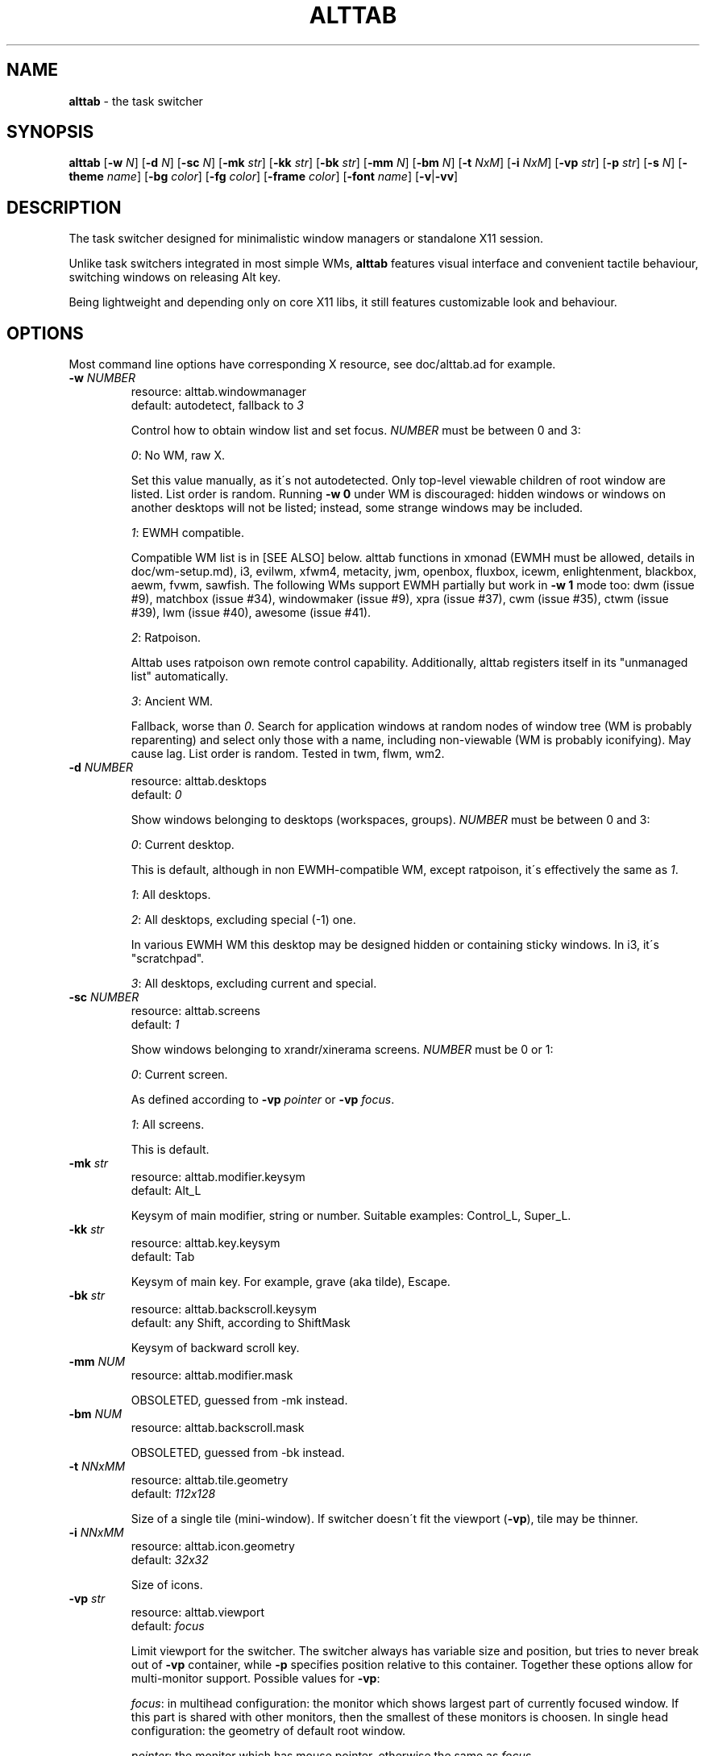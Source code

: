 .\" generated with Ronn/v0.7.3
.\" http://github.com/rtomayko/ronn/tree/0.7.3
.
.TH "ALTTAB" "1" "April 2018" "" ""
.
.SH "NAME"
\fBalttab\fR \- the task switcher
.
.SH "SYNOPSIS"
\fBalttab\fR [\fB\-w\fR \fIN\fR] [\fB\-d\fR \fIN\fR] [\fB\-sc\fR \fIN\fR] [\fB\-mk\fR \fIstr\fR] [\fB\-kk\fR \fIstr\fR] [\fB\-bk\fR \fIstr\fR] [\fB\-mm\fR \fIN\fR] [\fB\-bm\fR \fIN\fR] [\fB\-t\fR \fINxM\fR] [\fB\-i\fR \fINxM\fR] [\fB\-vp\fR \fIstr\fR] [\fB\-p\fR \fIstr\fR] [\fB\-s\fR \fIN\fR] [\fB\-theme\fR \fIname\fR] [\fB\-bg\fR \fIcolor\fR] [\fB\-fg\fR \fIcolor\fR] [\fB\-frame\fR \fIcolor\fR] [\fB\-font\fR \fIname\fR] [\fB\-v\fR|\fB\-vv\fR]
.
.SH "DESCRIPTION"
The task switcher designed for minimalistic window managers or standalone X11 session\.
.
.P
Unlike task switchers integrated in most simple WMs, \fBalttab\fR features visual interface and convenient tactile behaviour, switching windows on releasing Alt key\.
.
.P
Being lightweight and depending only on core X11 libs, it still features customizable look and behaviour\.
.
.SH "OPTIONS"
Most command line options have corresponding X resource, see doc/alttab\.ad for example\.
.
.TP
\fB\-w\fR \fINUMBER\fR
resource: alttab\.windowmanager
.
.br
default: autodetect, fallback to \fI3\fR
.
.IP
Control how to obtain window list and set focus\. \fINUMBER\fR must be between 0 and 3:
.
.IP
\fI0\fR: No WM, raw X\.
.
.IP
Set this value manually, as it\'s not autodetected\. Only top\-level viewable children of root window are listed\. List order is random\. Running \fB\-w 0\fR under WM is discouraged: hidden windows or windows on another desktops will not be listed; instead, some strange windows may be included\.
.
.IP
\fI1\fR: EWMH compatible\.
.
.IP
Compatible WM list is in [SEE ALSO] below\. alttab functions in xmonad (EWMH must be allowed, details in doc/wm\-setup\.md), i3, evilwm, xfwm4, metacity, jwm, openbox, fluxbox, icewm, enlightenment, blackbox, aewm, fvwm, sawfish\. The following WMs support EWMH partially but work in \fB\-w 1\fR mode too: dwm (issue #9), matchbox (issue #34), windowmaker (issue #9), xpra (issue #37), cwm (issue #35), ctwm (issue #39), lwm (issue #40), awesome (issue #41)\.
.
.IP
\fI2\fR: Ratpoison\.
.
.IP
Alttab uses ratpoison own remote control capability\. Additionally, alttab registers itself in its "unmanaged list" automatically\.
.
.IP
\fI3\fR: Ancient WM\.
.
.IP
Fallback, worse than \fI0\fR\. Search for application windows at random nodes of window tree (WM is probably reparenting) and select only those with a name, including non\-viewable (WM is probably iconifying)\. May cause lag\. List order is random\. Tested in twm, flwm, wm2\.
.
.TP
\fB\-d\fR \fINUMBER\fR
resource: alttab\.desktops
.
.br
default: \fI0\fR
.
.IP
Show windows belonging to desktops (workspaces, groups)\. \fINUMBER\fR must be between 0 and 3:
.
.IP
\fI0\fR: Current desktop\.
.
.IP
This is default, although in non EWMH\-compatible WM, except ratpoison, it\'s effectively the same as \fI1\fR\.
.
.IP
\fI1\fR: All desktops\.
.
.IP
\fI2\fR: All desktops, excluding special (\-1) one\.
.
.IP
In various EWMH WM this desktop may be designed hidden or containing sticky windows\. In i3, it\'s "scratchpad"\.
.
.IP
\fI3\fR: All desktops, excluding current and special\.
.
.TP
\fB\-sc\fR \fINUMBER\fR
resource: alttab\.screens
.
.br
default: \fI1\fR
.
.IP
Show windows belonging to xrandr/xinerama screens\. \fINUMBER\fR must be 0 or 1:
.
.IP
\fI0\fR: Current screen\.
.
.IP
As defined according to \fB\-vp\fR \fIpointer\fR or \fB\-vp\fR \fIfocus\fR\.
.
.IP
\fI1\fR: All screens\.
.
.IP
This is default\.
.
.TP
\fB\-mk\fR \fIstr\fR
resource: alttab\.modifier\.keysym
.
.br
default: Alt_L
.
.IP
Keysym of main modifier, string or number\. Suitable examples: Control_L, Super_L\.
.
.TP
\fB\-kk\fR \fIstr\fR
resource: alttab\.key\.keysym
.
.br
default: Tab
.
.IP
Keysym of main key\. For example, grave (aka tilde), Escape\.
.
.TP
\fB\-bk\fR \fIstr\fR
resource: alttab\.backscroll\.keysym
.
.br
default: any Shift, according to ShiftMask
.
.IP
Keysym of backward scroll key\.
.
.TP
\fB\-mm\fR \fINUM\fR
resource: alttab\.modifier\.mask
.
.IP
OBSOLETED, guessed from \-mk instead\.
.
.TP
\fB\-bm\fR \fINUM\fR
resource: alttab\.backscroll\.mask
.
.IP
OBSOLETED, guessed from \-bk instead\.
.
.TP
\fB\-t\fR \fINNxMM\fR
resource: alttab\.tile\.geometry
.
.br
default: \fI112x128\fR
.
.IP
Size of a single tile (mini\-window)\. If switcher doesn\'t fit the viewport (\fB\-vp\fR), tile may be thinner\.
.
.TP
\fB\-i\fR \fINNxMM\fR
resource: alttab\.icon\.geometry
.
.br
default: \fI32x32\fR
.
.IP
Size of icons\.
.
.TP
\fB\-vp\fR \fIstr\fR
resource: alttab\.viewport
.
.br
default: \fIfocus\fR
.
.IP
Limit viewport for the switcher\. The switcher always has variable size and position, but tries to never break out of \fB\-vp\fR container, while \fB\-p\fR specifies position relative to this container\. Together these options allow for multi\-monitor support\. Possible values for \fB\-vp\fR:
.
.IP
\fIfocus\fR: in multihead configuration: the monitor which shows largest part of currently focused window\. If this part is shared with other monitors, then the smallest of these monitors is choosen\. In single head configuration: the geometry of default root window\.
.
.IP
\fIpointer\fR: the monitor which has mouse pointer, otherwise the same as \fIfocus\fR\.
.
.IP
The "multihead" above means more than one active XRANDR output\. They are detected at runtime, so hopefully monitors may be attached/detached without restarting alttab\.
.
.IP
\fItotal\fR: the geometry of default root window\.
.
.IP
If you specify this in tiling multihead, then the switcher will be drawn relative to the entire combined screen, crossing monitors\' borders\.
.
.IP
\fIWxH+X+Y\fR: Specific position relative to default root window\.
.
.IP
This allows for static manual bounding if XRANDR detection fails\. Suppose X operates in tiling configuration for two 2560х1440 monitors, resulting in combined screen of 5120x1440 size\. Then the switcher may be positioned at the center of the right monitor with \-vp 2560x1440+2560+0 \-p center\.
.
.TP
\fB\-p\fR \fIstr\fR
resource: alttab\.position
.
.br
default: center
.
.IP
Position of switcher: "center", "none" or specific position relative to upper left corner of viewport, in the form \fI+X+Y\fR\.
.
.TP
\fB\-s\fR \fINUMBER\fR
resource: alttab\.icon\.source
.
.br
default: 2
.
.IP
Source of icons\. \fINUMBER\fR must be between 0 and 3:
.
.IP
\fI0\fR: Use icons from X11 window attributes only\.
.
.IP
\fI1\fR: Load icon from file if not found in window attributes\.
.
.IP
Alttab searches for PNG icons under:
.
.IP
/usr/share/icons
.
.br
/usr/local/share/icons
.
.br
~/\.icons
.
.br
~/\.local/share/icons
.
.IP
Directory structure should obey freedesktop standard, but desktop files are ignored, instead file name is expected to be equal to application class\. That is, if alttab doesn\'t recognize an icon for window of class foo, as obtained by \'xprop WM_CLASS\', then just drop a 32x32 icon into /usr/local/share/icons/hicolor/32x32/apps/foo\.png\.
.
.IP
\fI2\fR: Prefer icon from file when it matches requested size better (see \fB\-i\fR option)\.
.
.IP
\fI3\fR: Use icons from files only\.
.
.TP
\fB\-theme\fR \fIname\fR
resource: alttab\.theme
.
.br
default: \fIhicolor\fR
.
.IP
Desktop theme for application icons\. Used when \fB\-s\fR is 1, 2 or 3\.
.
.P
The following three options accept color names or \fI#rrggbb\fR\. Special value \fI_rnd_low\fR or \fI_rnd_high\fR produce random color from lower or upper RGB space respectively\.
.
.TP
\fB\-bg\fR \fIcolor\fR
resource: alttab\.background
.
.br
default: \fIblack\fR
.
.IP
Tile background color\.
.
.TP
\fB\-fg\fR \fIcolor\fR
resource: alttab\.foreground
.
.br
default: \fIgrey\fR
.
.IP
Foreground color\.
.
.TP
\fB\-frame\fR \fIcolor\fR
resource: alttab\.framecolor
.
.br
default: \fI#a0abab\fR
.
.IP
Color of frame around selected tile\.
.
.TP
\fB\-font\fR \fIname\fR
resource: alttab\.font
.
.br
default: \fIxft:sans\-10\fR
.
.IP
Label font name in format: \fBxft:fontconfig_pattern\fR, like in emacs and rxvt\. See [SEE ALSO] for fontconfig pattern\. It\'s neither GTK font pattern nor legacy XLFD\.
.
.P
Your Xresources database probably already has *background, *foreground or *font wildcard definitions, which alttab will obey\. Precedence order (preferred first):
.
.P
alttab\.font resource,
.
.br
\fB\-font\fR option,
.
.br
wildcard resource like *font in xfd: format\.
.
.TP
\fB\-v\fR, \fB\-vv\fR
resource: no
.
.br
default: silent
.
.IP
Verbosity\.
.
.TP
\fB\-h\fR
short help
.
.SH "CAVEATS"
Run alttab after WM, or it will fail to detect it\.
.
.SH "AUTHOR"
Copyright 2017\-2018 Alexander Kulak \fB<sa\-dev AT rainbow POINT by>\fR\.
.
.SH "REPORTING BUGS"
Please report issues on github \fIhttps://github\.com/sagb/alttab/issues\fR\.
.
.SH "SEE ALSO"
skippy\-xd(1)
.
.P
EWMH compatible WM list \fIhttps://en\.wikipedia\.org/wiki/Extended_Window_Manager_Hints#List_of_window_managers_that_support_Extended_Window_Manager_Hints\fR\.
.
.P
Description of fontconfig pattern \fIhttps://www\.freedesktop\.org/software/fontconfig/fontconfig\-user\.html\fR\.
